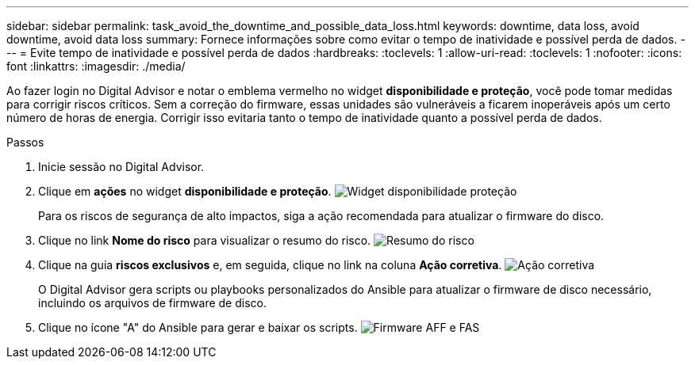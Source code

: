 ---
sidebar: sidebar 
permalink: task_avoid_the_downtime_and_possible_data_loss.html 
keywords: downtime, data loss, avoid downtime, avoid data loss 
summary: Fornece informações sobre como evitar o tempo de inatividade e possível perda de dados. 
---
= Evite tempo de inatividade e possível perda de dados
:hardbreaks:
:toclevels: 1
:allow-uri-read: 
:toclevels: 1
:nofooter: 
:icons: font
:linkattrs: 
:imagesdir: ./media/


[role="lead"]
Ao fazer login no Digital Advisor e notar o emblema vermelho no widget *disponibilidade e proteção*, você pode tomar medidas para corrigir riscos críticos. Sem a correção do firmware, essas unidades são vulneráveis a ficarem inoperáveis após um certo número de horas de energia. Corrigir isso evitaria tanto o tempo de inatividade quanto a possível perda de dados.

.Passos
. Inicie sessão no Digital Advisor.
. Clique em *ações* no widget *disponibilidade e proteção*. image:Availability and protection_image 1 downtime and data loss.png["Widget disponibilidade  proteção"]
+
Para os riscos de segurança de alto impactos, siga a ação recomendada para atualizar o firmware do disco.

. Clique no link *Nome do risco* para visualizar o resumo do risco. image:Risk summary_image 2 downtime and data loss.png["Resumo do risco"]
. Clique na guia *riscos exclusivos* e, em seguida, clique no link na coluna *Ação corretiva*. image:Corrective action_image 3 downtime and data loss.png["Ação corretiva"]
+
O Digital Advisor gera scripts ou playbooks personalizados do Ansible para atualizar o firmware de disco necessário, incluindo os arquivos de firmware de disco.

. Clique no ícone "A" do Ansible para gerar e baixar os scripts. image:Update AFF and FAS Firmware_image 4 downtime and data loss.png["Firmware AFF e FAS"]

